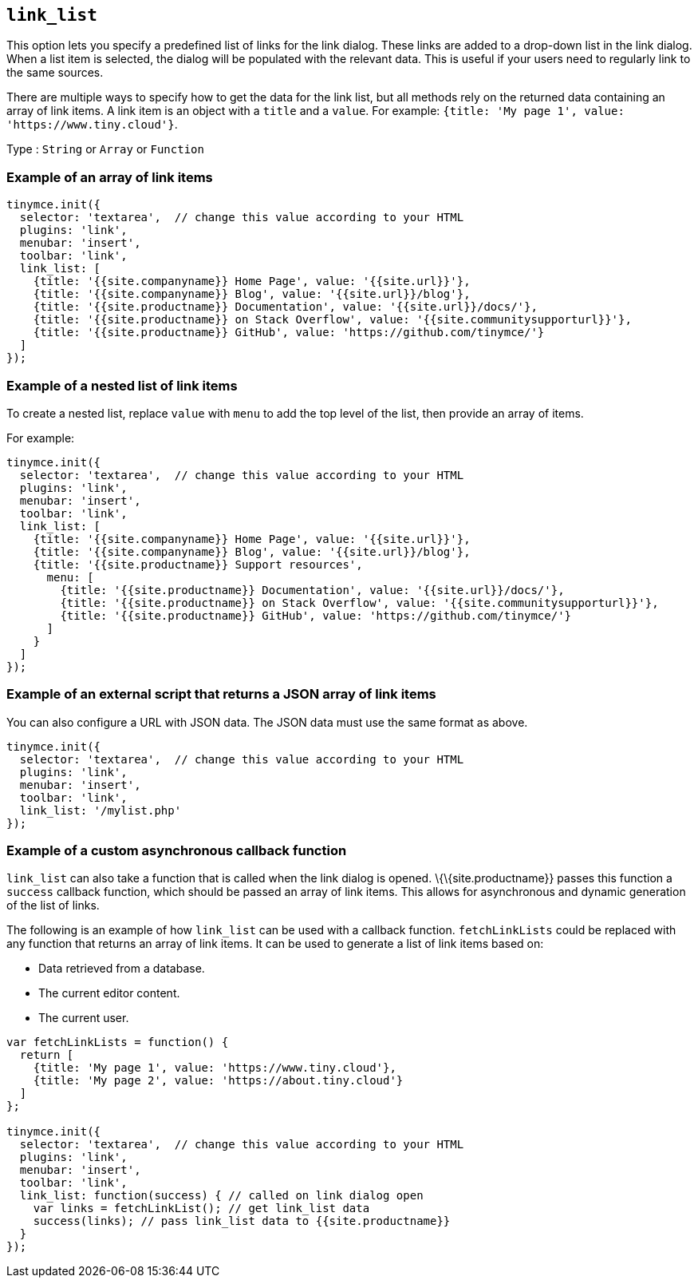== `+link_list+`

This option lets you specify a predefined list of links for the link dialog. These links are added to a drop-down list in the link dialog. When a list item is selected, the dialog will be populated with the relevant data. This is useful if your users need to regularly link to the same sources.

There are multiple ways to specify how to get the data for the link list, but all methods rely on the returned data containing an array of link items. A link item is an object with a `+title+` and a `+value+`. For example: `+{title: 'My page 1', value: 'https://www.tiny.cloud'}+`.

Type : `+String+` or `+Array+` or `+Function+`

=== Example of an array of link items

[source,js]
----
tinymce.init({
  selector: 'textarea',  // change this value according to your HTML
  plugins: 'link',
  menubar: 'insert',
  toolbar: 'link',
  link_list: [
    {title: '{{site.companyname}} Home Page', value: '{{site.url}}'},
    {title: '{{site.companyname}} Blog', value: '{{site.url}}/blog'},
    {title: '{{site.productname}} Documentation', value: '{{site.url}}/docs/'},
    {title: '{{site.productname}} on Stack Overflow', value: '{{site.communitysupporturl}}'},
    {title: '{{site.productname}} GitHub', value: 'https://github.com/tinymce/'}
  ]
});
----

=== Example of a nested list of link items

To create a nested list, replace `+value+` with `+menu+` to add the top level of the list, then provide an array of items.

For example:

[source,js]
----
tinymce.init({
  selector: 'textarea',  // change this value according to your HTML
  plugins: 'link',
  menubar: 'insert',
  toolbar: 'link',
  link_list: [
    {title: '{{site.companyname}} Home Page', value: '{{site.url}}'},
    {title: '{{site.companyname}} Blog', value: '{{site.url}}/blog'},
    {title: '{{site.productname}} Support resources',
      menu: [
        {title: '{{site.productname}} Documentation', value: '{{site.url}}/docs/'},
        {title: '{{site.productname}} on Stack Overflow', value: '{{site.communitysupporturl}}'},
        {title: '{{site.productname}} GitHub', value: 'https://github.com/tinymce/'}
      ]
    }
  ]
});
----

=== Example of an external script that returns a JSON array of link items

You can also configure a URL with JSON data. The JSON data must use the same format as above.

[source,js]
----
tinymce.init({
  selector: 'textarea',  // change this value according to your HTML
  plugins: 'link',
  menubar: 'insert',
  toolbar: 'link',
  link_list: '/mylist.php'
});
----

=== Example of a custom asynchronous callback function

`+link_list+` can also take a function that is called when the link dialog is opened. \{\{site.productname}} passes this function a `+success+` callback function, which should be passed an array of link items. This allows for asynchronous and dynamic generation of the list of links.

The following is an example of how `+link_list+` can be used with a callback function. `+fetchLinkLists+` could be replaced with any function that returns an array of link items. It can be used to generate a list of link items based on:

* Data retrieved from a database.
* The current editor content.
* The current user.

[source,js]
----
var fetchLinkLists = function() {
  return [
    {title: 'My page 1', value: 'https://www.tiny.cloud'},
    {title: 'My page 2', value: 'https://about.tiny.cloud'}
  ]
};

tinymce.init({
  selector: 'textarea',  // change this value according to your HTML
  plugins: 'link',
  menubar: 'insert',
  toolbar: 'link',
  link_list: function(success) { // called on link dialog open
    var links = fetchLinkList(); // get link_list data
    success(links); // pass link_list data to {{site.productname}}
  }
});
----
